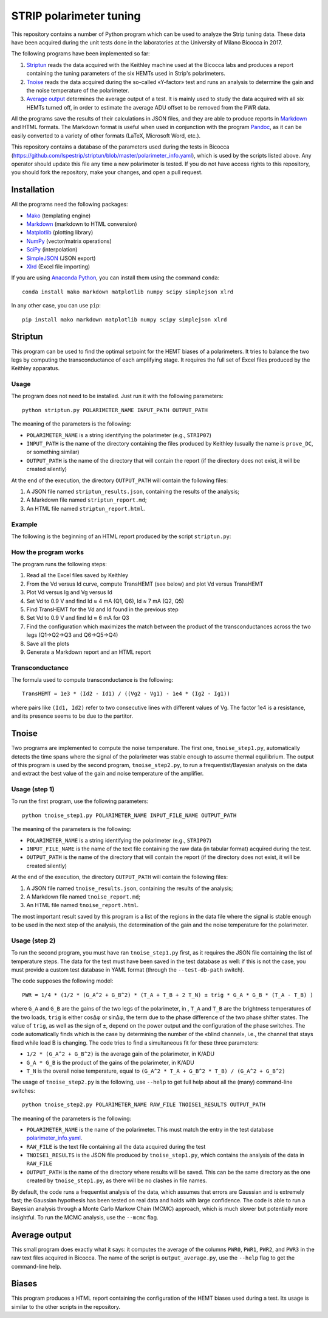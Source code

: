 STRIP polarimeter tuning
========================

This repository contains a number of Python program which can be used to analyze
the Strip tuning data. These data have been acquired during the unit tests done
in the laboratories at the University of Milano Bicocca in 2017. 

The following programs have been implemented so far::

1. `Striptun`_ reads the data acquired with the Keithley machine used at the
   Bicocca labs and produces a report containing the tuning parameters of the six
   HEMTs used in Strip's polarimeters.

2. `Tnoise`_ reads the data acquired during the so-called «Y-factor» test and
   runs an analysis to determine the gain and the noise temperature of the
   polarimeter.

3. `Average output`_ determines the average output of a test. It is mainly used
   to study the data acquired with all six HEMTs turned off, in order to
   estimate the average ADU offset to be removed from the PWR data.

All the programs save the results of their calculations in JSON files, and they
are able to produce reports in `Markdown
<https://daringfireball.net/projects/markdown/>`_ and HTML formats. The Markdown
format is useful when used in conjunction with the program `Pandoc
<http://pandoc.org>`_, as it can be easily converted to a variety of other
formats (LaTeX, Microsoft Word, etc.).

This repository contains a database of the parameters used during the tests in
Bicocca
(https://github.com/lspestrip/striptun/blob/master/polarimeter_info.yaml), which
is used by the scripts listed above. Any operator should update this file any
time a new polarimeter is tested. If you do not have access rights to this
repository, you should fork the repository, make your changes, and open a pull
request.


Installation
------------

All the programs need the following packages:

- `Mako <https://pypi.python.org/pypi/mako>`_ (templating engine)
- `Markdown <https://pypi.python.org/pypi/Markdown>`_ (markdown to HTML conversion)
- `Matplotlib <https://pypi.python.org/pypi/matplotlib>`_ (plotting library)
- `NumPy <https://pypi.python.org/pypi/numpy>`_ (vector/matrix operations)
- `SciPy <https://pypi.python.org/pypi/scipy>`_ (interpolation)
- `SimpleJSON <https://pypi.python.org/pypi/simplejson>`_ (JSON export)
- `Xlrd <https://pypi.python.org/pypi/xlrd>`_ (Excel file importing)

If you are using `Anaconda Python <https://www.anaconda.com/>`_, you can install them 
using the command ``conda``::

    conda install mako markdown matplotlib numpy scipy simplejson xlrd

In any other case, you can use ``pip``::

    pip install mako markdown matplotlib numpy scipy simplejson xlrd

Striptun
--------------

This program can be used to find the optimal setpoint for the HEMT biases of a
polarimeters. It tries to balance the two legs by computing the transconductance
of each amplifying stage. It requires the full set of Excel files produced by the
Keithley apparatus.

Usage
+++++

The program does not need to be installed. Just run it with the following
parameters::

     python striptun.py POLARIMETER_NAME INPUT_PATH OUTPUT_PATH

The meaning of the parameters is the following:

- ``POLARIMETER_NAME`` is a string identifying the polarimeter (e.g., ``STRIP07``)

- ``INPUT_PATH`` is the name of the directory containing the files produced by
  Keithley (usually the name is ``prove_DC``, or something similar)

- ``OUTPUT_PATH`` is the name of the directory that will contain the report (if the
  directory does not exist, it will be created silently)

At the end of the execution, the directory ``OUTPUT_PATH`` will contain the following files:

1. A JSON file named ``striptun_results.json``, containing the results of the analysis;

2. A Markdown file named ``striptun_report.md``;

3. An HTML file named ``striptun_report.html``.


Example
+++++++

The following is the beginning of an HTML report produced by the script ``striptun.py``:

.. image:: striptun_report_example.png


How the program works
+++++++++++++++++++++

The program runs the following steps:

1. Read all the Excel files saved by Keithley

2. From the Vd versus Id curve, compute TransHEMT (see below) and plot Vd versus TransHEMT

3. Plot Vd versus Ig and Vg versus Id

4. Set Vd to 0.9 V and find Id ≈ 4 mA (Q1, Q6), Id ≈ 7 mA (Q2, Q5)

5. Find TransHEMT for the Vd and Id found in the previous step 

6. Set Vd to 0.9 V and find Id ≈ 6 mA for Q3

7. Find the configuration which maximizes the match between the product of the
   transconductances across the two legs (Q1→Q2→Q3 and Q6→Q5→Q4)

8. Save all the plots

9. Generate a Markdown report and an HTML report


Transconductance
++++++++++++++++

The formula used to compute transconductance is the following::

    TransHEMT = 1e3 * (Id2 - Id1) / ((Vg2 - Vg1) - 1e4 * (Ig2 - Ig1))

where pairs like ``(Id1, Id2)`` refer to two consecutive lines with different values of Vg.
The factor 1e4 is a resistance, and its presence seems to be due to the partitor.


Tnoise
------

Two programs are implemented to compute the noise temperature. The first one,
``tnoise_step1.py``, automatically detects the time spans where the signal of
the polarimeter was stable enough to assume thermal equilibrium. The output of
this program is used by the second program, ``tnoise_step2.py``, to run a
frequentist/Bayesian analysis on the data and extract the best value of the
gain and noise temperature of the amplifier.


Usage (step 1)
++++++++++++++

To run the first program, use the following parameters::

     python tnoise_step1.py POLARIMETER_NAME INPUT_FILE_NAME OUTPUT_PATH

The meaning of the parameters is the following:

- ``POLARIMETER_NAME`` is a string identifying the polarimeter (e.g., ``STRIP07``)

- ``INPUT_FILE_NAME`` is the name of the text file containing the raw data (in tabular
  format) acquired during the test.

- ``OUTPUT_PATH`` is the name of the directory that will contain the report (if the
  directory does not exist, it will be created silently)

At the end of the execution, the directory ``OUTPUT_PATH`` will contain the following files:

1. A JSON file named ``tnoise_results.json``, containing the results of the analysis;

2. A Markdown file named ``tnoise_report.md``;

3. An HTML file named ``tnoise_report.html``.

The most important result saved by this program is a list of the regions in the
data file where the signal is stable enough to be used in the next step of the
analysis, the determination of the gain and the noise temperature for the
polarimeter.


Usage (step 2)
++++++++++++++

To run the second program, you must have ran ``tnoise_step1.py`` first, as it requires
the JSON file containing the list of temperature steps. The data for the test must have
been saved in the test database as well: if this is not the case, you must provide a
custom test database in YAML format (through the ``--test-db-path`` switch).

The code supposes the following model::

    PWR = 1/4 * (1/2 * (G_A^2 + G_B^2) * (T_A + T_B + 2 T_N) ± trig * G_A * G_B * (T_A - T_B) )

where ``G_A`` and ``G_B`` are the gains of the two legs of the polarimeter, in ,
``T_A`` and ``T_B`` are the brightness temperatures of the two loads, ``trig``
is either cosΔφ or sinΔφ, the term due to the phase difference of the two phase
shifter states. The value of ``trig``, as well as the sign of ``±``, depend on
the power output and the configuration of the phase switches. The code
automatically finds which is the case by determining the number of the «blind
channel», i.e., the channel that stays fixed while load B is changing. The code
tries to find a simultaneous fit for these three parameters:

- ``1/2 * (G_A^2 + G_B^2)`` is the average gain of the polarimeter, in K/ADU

- ``G_A * G_B`` is the product of the gains of the polarimeter, in K/ADU

- ``T_N`` is the overall noise temperature, equal to ``(G_A^2 * T_A + G_B^2 *
  T_B) / (G_A^2 + G_B^2)``


The usage of ``tnoise_step2.py`` is the following, use ``--help`` to get full
help about all the (many) command-line switches::

    python tnoise_step2.py POLARIMETER_NAME RAW_FILE TNOISE1_RESULTS OUTPUT_PATH

The meaning of the parameters is the following:

- ``POLARIMETER_NAME`` is the name of the polarimeter. This must match the entry
  in the test database `polarimeter_info.yaml
  <https://github.com/lspestrip/striptun/blob/master/polarimeter_info.yaml>`_.

- ``RAW_FILE`` is the text file containing all the data acquired during the test

- ``TNOISE1_RESULTS`` is the JSON file produced by ``tnoise_step1.py``, which
  contains the analysis of the data in ``RAW_FILE``

- ``OUTPUT_PATH`` is the name of the directory where results will be saved. This can
  be the same directory as the one created by ``tnoise_step1.py``, as there will be
  no clashes in file names.

By default, the code runs a frequentist analysis of the data, which assumes that
errors are Gaussian and is extremely fast; the Gaussian hypothesis has been
tested on real data and holds with large confidence. The code is able
to run a Bayesian analysis through a Monte Carlo Markow Chain (MCMC) approach,
which is much slower but potentially more insightful. To run the MCMC analysis,
use the ``--mcmc`` flag.


Average output
--------------

This small program does exactly what it says: it computes the average of the columns
``PWR0``, ``PWR1``, ``PWR2``, and ``PWR3`` in the raw text files acquired in Bicocca.
The name of the script is ``output_average.py``, use the ``--help`` flag to get the
command-line help.


Biases
------

This program produces a HTML report containing the configuration of the HEMT biases
used during a test. Its usage is similar to the other scripts in the repository.
